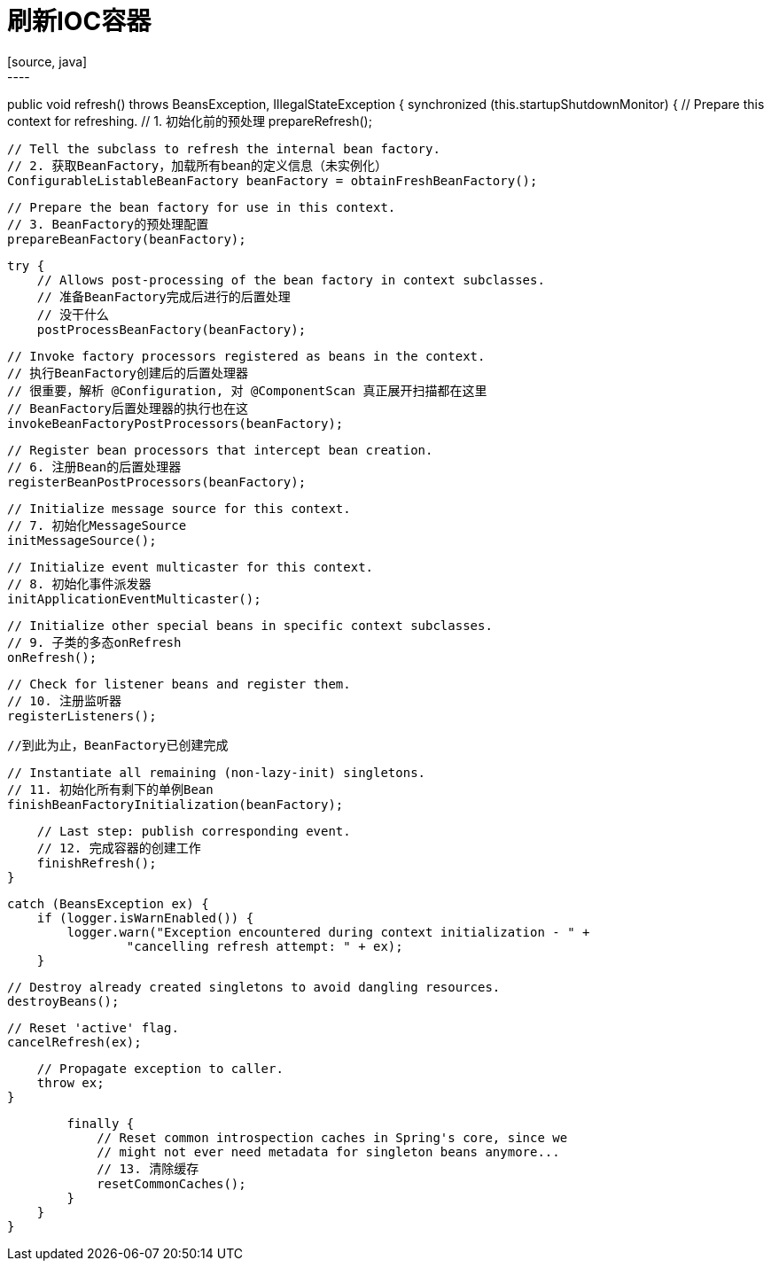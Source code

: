 = 刷新IOC容器
[source, java]
----
public void refresh() throws BeansException, IllegalStateException {
    synchronized (this.startupShutdownMonitor) {
        // Prepare this context for refreshing.
        // 1. 初始化前的预处理
        prepareRefresh();

        // Tell the subclass to refresh the internal bean factory.
        // 2. 获取BeanFactory，加载所有bean的定义信息（未实例化）
        ConfigurableListableBeanFactory beanFactory = obtainFreshBeanFactory();

        // Prepare the bean factory for use in this context.
        // 3. BeanFactory的预处理配置
        prepareBeanFactory(beanFactory);

        try {
            // Allows post-processing of the bean factory in context subclasses.
            // 准备BeanFactory完成后进行的后置处理
            // 没干什么
            postProcessBeanFactory(beanFactory);

            // Invoke factory processors registered as beans in the context.
            // 执行BeanFactory创建后的后置处理器
            // 很重要，解析 @Configuration, 对 @ComponentScan 真正展开扫描都在这里
            // BeanFactory后置处理器的执行也在这
            invokeBeanFactoryPostProcessors(beanFactory);

            // Register bean processors that intercept bean creation.
            // 6. 注册Bean的后置处理器
            registerBeanPostProcessors(beanFactory);

            // Initialize message source for this context.
            // 7. 初始化MessageSource
            initMessageSource();

            // Initialize event multicaster for this context.
            // 8. 初始化事件派发器
            initApplicationEventMulticaster();

            // Initialize other special beans in specific context subclasses.
            // 9. 子类的多态onRefresh
            onRefresh();

            // Check for listener beans and register them.
            // 10. 注册监听器
            registerListeners();
          
            //到此为止，BeanFactory已创建完成

            // Instantiate all remaining (non-lazy-init) singletons.
            // 11. 初始化所有剩下的单例Bean
            finishBeanFactoryInitialization(beanFactory);

            // Last step: publish corresponding event.
            // 12. 完成容器的创建工作
            finishRefresh();
        }

        catch (BeansException ex) {
            if (logger.isWarnEnabled()) {
                logger.warn("Exception encountered during context initialization - " +
                        "cancelling refresh attempt: " + ex);
            }

            // Destroy already created singletons to avoid dangling resources.
            destroyBeans();

            // Reset 'active' flag.
            cancelRefresh(ex);

            // Propagate exception to caller.
            throw ex;
        }

        finally {
            // Reset common introspection caches in Spring's core, since we
            // might not ever need metadata for singleton beans anymore...
            // 13. 清除缓存
            resetCommonCaches();
        }
    }
}
----
